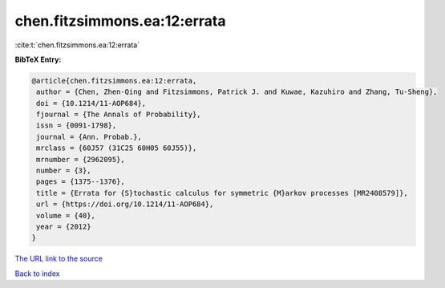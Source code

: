 chen.fitzsimmons.ea:12:errata
=============================

:cite:t:`chen.fitzsimmons.ea:12:errata`

**BibTeX Entry:**

.. code-block:: bibtex

   @article{chen.fitzsimmons.ea:12:errata,
    author = {Chen, Zhen-Qing and Fitzsimmons, Patrick J. and Kuwae, Kazuhiro and Zhang, Tu-Sheng},
    doi = {10.1214/11-AOP684},
    fjournal = {The Annals of Probability},
    issn = {0091-1798},
    journal = {Ann. Probab.},
    mrclass = {60J57 (31C25 60H05 60J55)},
    mrnumber = {2962095},
    number = {3},
    pages = {1375--1376},
    title = {Errata for {S}tochastic calculus for symmetric {M}arkov processes [MR2408579]},
    url = {https://doi.org/10.1214/11-AOP684},
    volume = {40},
    year = {2012}
   }
`The URL link to the source <ttps://doi.org/10.1214/11-AOP684}>`_


`Back to index <../By-Cite-Keys.html>`_
